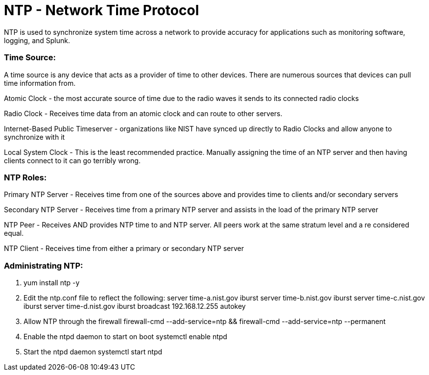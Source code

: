= NTP - Network Time Protocol

NTP is used to synchronize system time across a network to provide accuracy for applications such as monitoring software, logging, and Splunk.


=== Time Source:
A time source is any device that acts as a provider of time to other devices. There are numerous sources that devices can pull time information from.

Atomic Clock - the most accurate source of time due to the radio waves it sends to its connected radio clocks

Radio Clock - Receives time data from an atomic clock and can route to other servers.

Internet-Based Public Timeserver - organizations like NIST have synced up directly to Radio Clocks and allow anyone to synchronize with it

Local System Clock - This is the least recommended practice. Manually assigning the time of an NTP server and then having clients connect to it can go terribly wrong.

=== NTP Roles:

Primary NTP Server - Receives time from one of the sources above and provides time to clients and/or secondary servers

Secondary NTP Server - Receives time from a primary NTP server and assists in the load of the primary NTP server

NTP Peer - Receives AND provides NTP time to and NTP server. All peers work at the same stratum level and a re considered equal.

NTP Client - Receives time from either a primary or secondary NTP server

=== Administrating NTP:

. yum install ntp -y
. Edit the ntp.conf file to reflect the following:
server time-a.nist.gov iburst
server time-b.nist.gov iburst
server time-c.nist.gov iburst
server time-d.nist.gov iburst
broadcast 192.168.12.255 autokey

. Allow NTP through the firewall
firewall-cmd --add-service=ntp && firewall-cmd --add-service=ntp --permanent
. Enable the ntpd daemon to start on boot
systemctl enable ntpd
. Start the ntpd daemon
systemctl start ntpd
